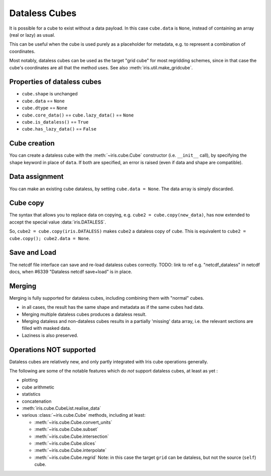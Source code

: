 .. _dataless-cubes:

==============
Dataless Cubes
==============
It is possible for a cube to exist without a data payload.
In this case ``cube.data`` is ``None``, instead of containing an array (real or lazy) as
usual.

This can be useful when the cube is used purely as a placeholder for metadata, e.g. to
represent a combination of coordinates.

Most notably, dataless cubes can be used as the target "grid cube" for most regridding
schemes, since in that case the cube's coordinates are all that the method uses.
See also :meth:`iris.util.make_gridcube`.


Properties of dataless cubes
----------------------------

* ``cube.shape`` is unchanged
* ``cube.data`` == ``None``
* ``cube.dtype`` == ``None``
* ``cube.core_data()`` == ``cube.lazy_data()`` == ``None``
* ``cube.is_dataless()`` == ``True``
* ``cube.has_lazy_data()`` == ``False``


Cube creation
-------------
You can create a dataless cube with the :meth:`~iris.cube.Cube` constructor
(i.e. ``__init__`` call), by specifying the ``shape`` keyword in place of ``data``.
If both are specified, an error is raised (even if data and shape are compatible).


Data assignment
---------------
You can make an existing cube dataless, by setting ``cube.data = None``.
The data array is simply discarded.


Cube copy
---------
The syntax that allows you to replace data on copying,
e.g. ``cube2 = cube.copy(new_data)``, has now extended to accept the special value
:data:`iris.DATALESS`.

So, ``cube2 = cube.copy(iris.DATALESS)`` makes ``cube2`` a
dataless copy of ``cube``.
This is equivalent to ``cube2 = cube.copy(); cube2.data = None``.


Save and Load
-------------
The netcdf file interface can save and re-load dataless cubes correctly.
TODO: link to ref e.g. "netcdf_dataless" in netcdf docs,
when #6339 "Dataless netcdf save+load" is in place.


.. _dataless_merge:

Merging
-------
Merging is fully supported for dataless cubes, including combining them with "normal"
cubes.

* in all cases, the result has the same shape and metadata as if the same cubes had
  data.
* Merging multiple dataless cubes produces a dataless result.
* Merging dataless and non-dataless cubes results in a partially 'missing' data array,
  i.e. the relevant sections are filled with masked data.
* Laziness is also preserved.


Operations NOT supported
-------------------------
Dataless cubes are relatively new, and only partly integrated with Iris cube operations
generally.

The following are some of the notable features which do *not* support dataless cubes,
at least as yet :

* plotting

* cube arithmetic

* statistics

* concatenation

* :meth:`iris.cube.CubeList.realise_data`

* various :class:`~iris.cube.Cube` methods, including at least:

  * :meth:`~iris.cube.Cube.convert_units`

  * :meth:`~iris.cube.Cube.subset`

  * :meth:`~iris.cube.Cube.intersection`

  * :meth:`~iris.cube.Cube.slices`

  * :meth:`~iris.cube.Cube.interpolate`

  * :meth:`~iris.cube.Cube.regrid`
    Note: in this case the target ``grid`` can be dataless, but not the source
    (``self``) cube.
